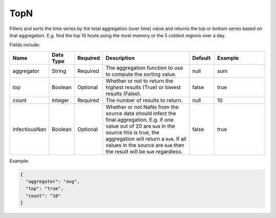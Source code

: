 TopN
====
.. index:: topn
Filters and sorts the time series by the total aggregation (over time) value and returns the top or bottom series based on that aggregation. E.g. find the top 10 hosts using the most memory or the 5 coldest regions over a day.

Fields include:

.. csv-table::
   :header: "Name", "Data Type", "Required", "Description", "Default", "Example"
   :widths: 10, 5, 5, 45, 10, 25
   
   "aggregator", "String", "Required", "The aggregation function to use to compute the sorting value.", "null", "sum"
   "top", "Boolean", "Optional", "Whether or not to return the highest results (True) or lowest results (False).", "false", "true"
   "count", "Integer", "Required", "The number of results to return.", "null", "10"
   "infectiousNan", "Boolean", "Optional", "Whether or not NaNs from the source data should infect the final aggregation. E.g. if one value out of 20 are ``NaN`` in the source this is true, the aggregation will return a ``NaN``. If all values in the source are ``NaN`` then the result will be ``NaN`` regardless.", "false", "true"

Example:

.. code-block:: javascript
  
  {
    "aggregator": "avg",
    "top": "true",
    "count": "10"
  }
